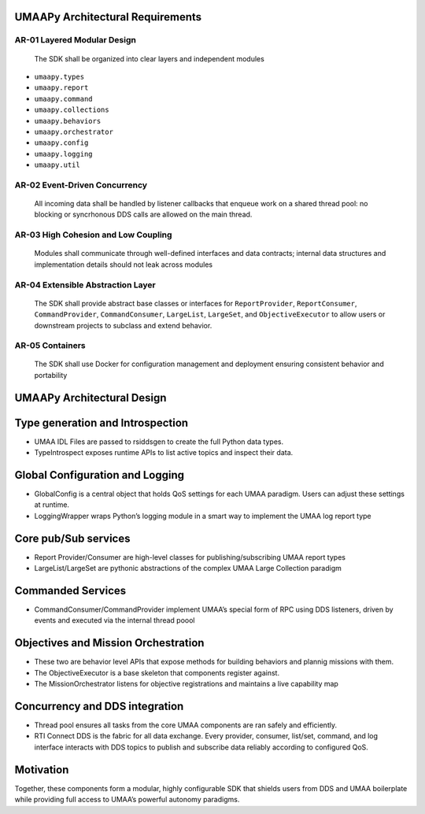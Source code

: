 UMAAPy Architectural Requirements
---------------------------------

AR-01 Layered Modular Design
~~~~~~~~~~~~~~~~~~~~~~~~~~~~

   The SDK shall be organized into clear layers and independent modules

- ``umaapy.types``
- ``umaapy.report``
- ``umaapy.command``
- ``umaapy.collections``
- ``umaapy.behaviors``
- ``umaapy.orchestrator``
- ``umaapy.config``
- ``umaapy.logging``
- ``umaapy.util``

AR-02 Event-Driven Concurrency
~~~~~~~~~~~~~~~~~~~~~~~~~~~~~~

   All incoming data shall be handled by listener callbacks that enqueue
   work on a shared thread pool: no blocking or syncrhonous DDS calls
   are allowed on the main thread.

AR-03 High Cohesion and Low Coupling
~~~~~~~~~~~~~~~~~~~~~~~~~~~~~~~~~~~~

   Modules shall communicate through well-defined interfaces and data
   contracts; internal data structures and implementation details should
   not leak across modules

AR-04 Extensible Abstraction Layer
~~~~~~~~~~~~~~~~~~~~~~~~~~~~~~~~~~

   The SDK shall provide abstract base classes or interfaces for
   ``ReportProvider``, ``ReportConsumer``, ``CommandProvider``,
   ``CommandConsumer``, ``LargeList``, ``LargeSet``, and
   ``ObjectiveExecutor`` to allow users or downstream projects to
   subclass and extend behavior.

AR-05 Containers
~~~~~~~~~~~~~~~~

   The SDK shall use Docker for configuration management and deployment
   ensuring consistent behavior and portability

UMAAPy Architectural Design
---------------------------

.. mermaid::

   graph LR
     %% External Systems
     subgraph External
       UMAA_IDL["UMAA IDL Files"]
       RTI["RTI Connext DDS"]
       C2["External C2 Tool"]
     end

     %% SDK Core Components
     subgraph UMAAPy
       TypeGen["IDL Type Generation"]
       TypeIntrospect["Runtime Type Introspection"]
       GlobalConfig["GlobalConfig"]
       LoggingWrapper["Logging Wrapper"]
       ThreadPool["Thread Pool"]
       ReportProvider["ReportProvider<T>"]
       ReportConsumer["ReportConsumer<T>"]
       LargeList["LargeList<T>"]
       LargeSet["LargeSet<T>"]
       CommandProvider["CommandProvider"]
       CommandConsumer["CommandConsumer"]
       ObjectiveExecutor["ObjectiveExecutor"]
       MissionOrchestrator["Mission Orchestrator"]
     end

     %% IDL & Type Flow
     UMAA_IDL --> TypeGen
     TypeGen --> TypeIntrospect

     %% Configuration & Logging
     GlobalConfig --> ReportProvider
     GlobalConfig --> ReportConsumer
     GlobalConfig --> CommandProvider
     GlobalConfig --> CommandConsumer
     GlobalConfig --> LargeList
     GlobalConfig --> LargeSet
     GlobalConfig --> LoggingWrapper

     %% Concurrency
     ThreadPool --> CommandProvider
     ThreadPool --> CommandConsumer
     ThreadPool --> ObjectiveExecutor
     ThreadPool --> ReportProvider
     ThreadPool --> ReportConsumer

     %% DDS Interactions
     ReportProvider -- publishes --> RTI
     ReportConsumer -- subscribes --> RTI
     LargeList    -- pub/sub--> RTI
     LargeSet     -- pub/sub --> RTI
     CommandProvider -- listens/reply  --> RTI
     CommandConsumer -- requests/listens--> RTI

     %% External C2 Integration
     MissionOrchestrator -- exposes capability map --> C2

Type generation and Introspection
---------------------------------

- UMAA IDL Files are passed to rsiddsgen to create the full Python data
  types.
- TypeIntrospect exposes runtime APIs to list active topics and inspect
  their data.

Global Configuration and Logging
--------------------------------

- GlobalConfig is a central object that holds QoS settings for each UMAA
  paradigm. Users can adjust these settings at runtime.
- LoggingWrapper wraps Python’s logging module in a smart way to
  implement the UMAA log report type

Core pub/Sub services
---------------------

- Report Provider/Consumer are high-level classes for
  publishing/subscribing UMAA report types
- LargeList/LargeSet are pythonic abstractions of the complex UMAA Large
  Collection paradigm

Commanded Services
------------------

- CommandConsumer/CommandProvider implement UMAA’s special form of RPC
  using DDS listeners, driven by events and executed via the internal
  thread poool

Objectives and Mission Orchestration
------------------------------------

- These two are behavior level APIs that expose methods for building
  behaviors and plannig missions with them.
- The ObjectiveExecutor is a base skeleton that components register
  against.
- The MissionOrchestrator listens for objective registrations and
  maintains a live capability map

Concurrency and DDS integration
-------------------------------

- Thread pool ensures all tasks from the core UMAA components are ran
  safely and efficiently.
- RTI Connect DDS is the fabric for all data exchange. Every provider,
  consumer, list/set, command, and log interface interacts with DDS
  topics to publish and subscribe data reliably according to configured
  QoS.

Motivation
----------

Together, these components form a modular, highly configurable SDK that
shields users from DDS and UMAA boilerplate while providing full access
to UMAA’s powerful autonomy paradigms.
